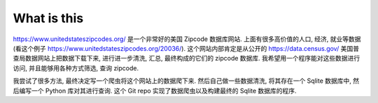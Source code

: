 What is this
==============================================================================
https://www.unitedstateszipcodes.org/ 是一个非常好的美国 Zipcode 数据库网站. 上面有很多高价值的人口, 经济, 就业等数据 (看这个例子 https://www.unitedstateszipcodes.org/20036/). 这个网站内部肯定是从公开的 https://data.census.gov/ 美国普查局数据网站上把数据下载下来, 进行进一步清洗, 汇总, 最终构成的它们的 zipcode 数据库. 我希望用一个程序能对这些数据进行访问, 并且能够用各种方式筛选, 查询 zipcode.

我尝试了很多方法, 最终决定写一个爬虫将这个网站上的数据爬下来. 然后自己做一些数据清洗, 将其存在一个 Sqlite 数据库中, 然后编写一个 Python 库对其进行查询. 这个 Git repo 实现了数据爬虫以及构建最终的 Sqlite 数据库的程序.

